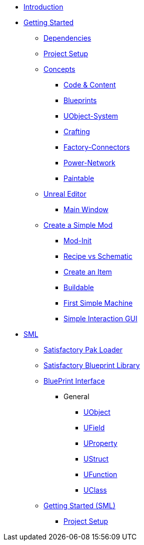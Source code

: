 * xref:index.adoc[Introduction]

* xref:beginners_guide/index.adoc[Getting Started]
** xref:beginners_guide/dependencies.adoc[Dependencies]
** xref:beginners_guide/project_setup.adoc[Project Setup]

** xref:beginners_guide/Concepts/index.adoc[Concepts]
*** xref:beginners_guide/Concepts/Code.adoc[Code & Content]
*** xref:beginners_guide/Concepts/BluePrints.adoc[Blueprints]
*** xref:beginners_guide/Concepts/UObject.adoc[UObject-System]
*** xref:beginners_guide/Concepts/Crafting.adoc[Crafting]
*** xref:beginners_guide/Concepts/FactoryConnectors.adoc[Factory-Connectors]
*** xref:beginners_guide/Concepts/PowerNetwork.adoc[Power-Network]
*** xref:beginners_guide/Concepts/Paintable.adoc[Paintable]

** xref:beginners_guide/UnrealEditor/index.adoc[Unreal Editor]
*** xref:beginners_guide/UnrealEditor/MainWindow.adoc[Main Window]

** xref:beginners_guide/simpleMod/index.adoc[Create a Simple Mod]
*** xref:beginners_guide/simpleMod/modinit.adoc[Mod-Init]
*** xref:beginners_guide/simpleMod/recipe.adoc[Recipe vs Schematic]
*** xref:beginners_guide/simpleMod/item.adoc[Create an Item]
*** xref:beginners_guide/simpleMod/buildable.adoc[Buildable]
*** xref:beginners_guide/simpleMod/SimpleMachine.adoc[First Simple Machine]
*** xref:beginners_guide/simpleMod/SimpleInteraction.adoc[Simple Interaction GUI]

* xref:SML/index.adoc[SML]
** xref:SML/SPL/index.adoc[Satisfactory Pak Loader]
** xref:SML/SBL.adoc[Satisfactory Blueprint Library]

** xref:SML/BPI/index.adoc[BluePrint Interface]
*** General
**** xref:SML/BPI/UObject.adoc[UObject]
**** xref:SML/BPI/UField.adoc[UField]
**** xref:SML/BPI/UProperty.adoc[UProperty]
**** xref:SML/BPI/UStruct.adoc[UStruct]
**** xref:SML/BPI/UFunction.adoc[UFunction]
**** xref:SML/BPI/UClass.adoc[UClass]

** xref:SML/simpleMod/index.adoc[Getting Started (SML)]
*** xref:SML/simpleMod/projectSetup.adoc[Project Setup]
